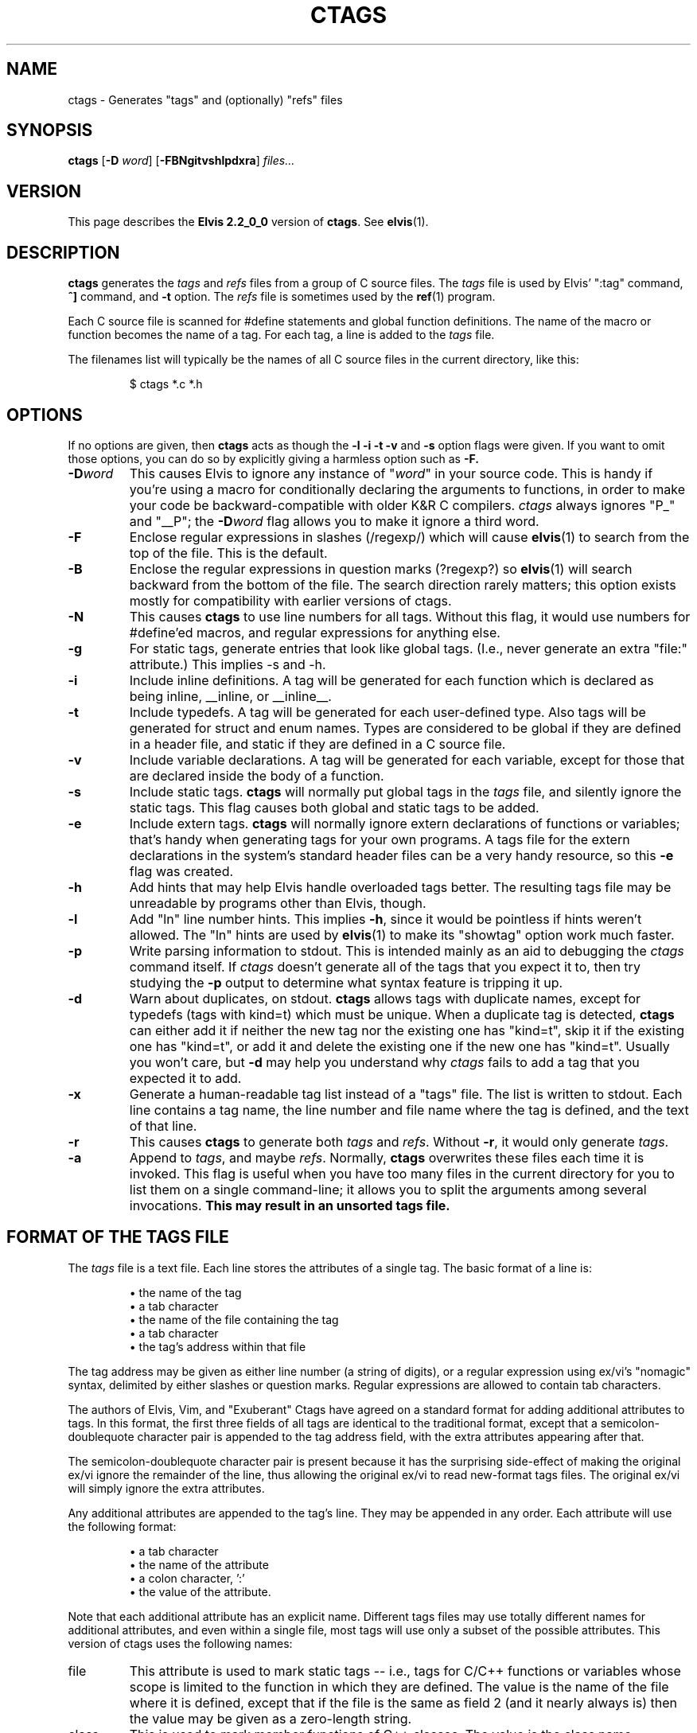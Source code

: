 .TH CTAGS 1
.SH NAME
ctags - Generates "tags" and (optionally) "refs" files
.SH SYNOPSIS
.B ctags
.RB [ -D
.IR word ]
.RB [ -FBNgitvshlpdxra ]
.I files...
.SH VERSION
This page describes the
.B Elvis 2.2_0_0
version of
.BR c\&tags .
See
.BR elvis (1).
.SH DESCRIPTION
.B ctags
generates the
.I tags
and 
.I refs
files from a group of C source files.
The
.I tags
file is used by Elvis' ":tag" command,
\fB^]\fR command, and \fB-t\fR option.
The
.I refs
file is sometimes used by the
.BR ref (1)
program.
.PP
Each C source file is scanned for #define statements and
global function definitions.
The name of the macro or function becomes the name of a tag.
For each tag, a line is added to the
.I tags
file.
.PP
The filenames list will typically be the names of all C source
files in the current directory, like this:
.RS
.nf

$ ctags *.c *.h
.RE
.fi
.SH OPTIONS
If no options are given, then
.B ctags
acts as though the
.B -l -i -t -v
and
.B -s
option flags were given.
If you want to omit those options, you can do so by explicitly giving
a harmless option such as
.BR -F.
.IP \fB-D\fIword\fR
This causes Elvis to ignore any instance of "\fIword\fR" in your source code.
This is handy if you're using a macro for conditionally declaring the arguments
to functions, in order to make your code be backward-compatible with older K&R
C compilers.
\fIctags\fR always ignores "P_" and "__P";
the \fB-D\fIword\fR flag allows you to make it ignore a third word.
.IP \fB-F\fR
Enclose regular expressions in slashes (/regexp/) which will cause
.BR elvis (1)
to search from the top of the file.
This is the default.
.IP \fB-B\fR
Enclose the regular expressions in question marks (?regexp?) so
.BR elvis (1)
will search backward from the bottom of the file.
The search direction rarely matters; this option exists mostly for
compatibility with earlier versions of ctags.
.IP \fB-N\fR
This causes
.B ctags
to use line numbers for all tags.
Without this flag, it would use numbers for #define'ed macros,
and regular expressions for anything else.
.IP \fB-g\fR
For static tags, generate entries that look like global tags.
(I.e., never generate an extra "file:" attribute.)
This implies -s and -h.
.IP \fB-i\fR
Include inline definitions.
A tag will be generated for each function which is declared as being
inline, __inline, or __inline__.
.IP \fB-t\fR
Include typedefs.
A tag will be generated for each user-defined type.
Also tags will be generated for struct and enum names.
Types are considered to be global if they are defined in a header file,
and static if they are defined in a C source file.
.IP \fB-v\fR
Include variable declarations.
A tag will be generated for each variable, except for those that are declared
inside the body of a function.
.IP \fB-s\fR
Include static tags.
.B ctags
will normally put global tags in the
.I tags
file, and silently ignore the static tags.
This flag causes both global and static tags to be added.
.IP \fB-e\fR
Include extern tags.
.B ctags
will normally ignore extern declarations of functions or variables;
that's handy when generating tags for your own programs.
A tags file for the extern declarations in the system's standard header files
can be a very handy resource, so this \fB-e\fR flag was created.
.IP \fB-h\fR
Add hints that may help Elvis handle overloaded tags better.
The resulting tags file may be unreadable by programs other than Elvis, though.
.IP \fB-l\fR
Add "ln" line number hints.
This implies \fB-h\fR, since it would be pointless if hints weren't allowed.
The "ln" hints are used by
.BR elvis (1)
to make its "showtag" option work much faster.
.IP \fB-p\fR
Write parsing information to stdout.
This is intended mainly as an aid to debugging the \fIctags\fR command itself.
If \fIctags\fR doesn't generate all of the tags that you expect it to,
then try studying the \fB-p\fR output to determine what syntax feature is
tripping it up.
.IP \fB-d\fR
Warn about duplicates, on stdout.
.B ctags
allows tags with duplicate names, except for typedefs (tags with kind=t)
which must be unique.
When a duplicate tag is detected,
.B ctags
can either add it if neither the new tag nor the existing one has "kind=t",
skip it if the existing one has "kind=t", or
add it and delete the existing one if the new one has "kind=t".
Usually you won't care, but
.B -d
may help you understand why
.I ctags
fails to add a tag that you expected it to add.
.IP \fB-x\fR
Generate a human-readable tag list instead of a "tags" file.
The list is written to stdout.
Each line contains a tag name, the line number and file name where
the tag is defined, and the text of that line.
.IP \fB-r\fP
This causes
.B ctags
to generate both 
.I tags
and
.IR refs .
Without \fB-r\fP, it would only generate
.IR tags .
.IP \fB-a\fR
Append to
.IR tags ,
and maybe
.IR refs .
Normally,
.B ctags
overwrites these files each time it is invoked.
This flag is useful when you have too many files in the current directory
for you to list them on a single command-line;
it allows you to split the arguments among several invocations.
.B "This may result in an unsorted tags file."
.SH "FORMAT OF THE TAGS FILE"
The
.I tags
file is a text file.
Each line stores the attributes of a single tag.
The basic format of a line is:
.IP
\(bu the name of the tag
.br
\(bu a tab character
.br
\(bu the name of the file containing the tag
.br
\(bu a tab character
.br
\(bu the tag's address within that file
.PP
The tag address may be given as either line number (a string of digits),
or a regular expression using ex/vi's "nomagic" syntax, delimited by either
slashes or question marks.
Regular expressions are allowed to contain tab characters.
.PP
The authors of Elvis, Vim, and "Exuberant" Ctags have agreed on a
standard format for adding additional attributes to tags.
In this format, the first three fields of all tags are identical to the
traditional format, except that a semicolon-doublequote character pair
is appended to the tag address field, with the extra attributes appearing
after that.
.PP
The semicolon-doublequote character pair is present because it has the
surprising side-effect of making the original ex/vi ignore the remainder
of the line, thus allowing the original ex/vi to read new-format tags files.
The original ex/vi will simply ignore the extra attributes.
.PP
Any additional attributes are appended to the tag's line.
They may be appended in any order.
Each attribute will use the following format:
.IP
\(bu a tab character
.br
\(bu the name of the attribute
.br
\(bu a colon character, ':'
.br
\(bu the value of the attribute.
.PP
Note that each additional attribute has an explicit name.
Different tags files may use totally different names for additional attributes,
and even within a single file, most tags will use only a subset of the
possible attributes.
This version of ctags uses the following names:
.IP file
This attribute is used to mark static tags -- i.e., tags for C/C++ functions
or variables whose scope is limited to the function in which they are
defined.
The value is the name of the file where it is defined,
except that if the file is the same as field 2
(and it nearly always is)
then the value may be given as a zero-length string.
.IP class
This is used to mark member functions of C++ classes.
The value is the class name.
However, currently ctags doesn't do a very good job of detecting whether a
function is a member function or not.
.IP kind
This attribute's value is a single letter, indicating the lexical type
of the tagged identifier:
\fBf\fR for a function,
\fBt\fR for a typedef,
\fBs\fR for a struct tag,
\fBu\fR for a union tag,
\fBv\fR for a variable,
\fBd\fR for a macro definition, or
\fBx\fR for an extern declaration.
.IP
Note that in the tags file, the "kind:" label is omitted, for the sake of compactness.
.IP ln
This gives the line number where the tag was defined.
It is redundant, but it is still somewhat useful because it allows
.BR elvis (1)'s
"showtag" option to work faster.
.PP
The values can only contain tabs if those tabs are converted to the '\\t'
(backslash-t) notation.
Similarly, a newline, carriage return, or literal backslash can be given
as '\\n', '\\r', or '\\\\' respectively.
For MS-DOS file names, this means the names must use double backslashes.
Space characters don't require any special encoding.
(This doesn't apply to file names in the
.I tagfile
field, where names can be given without any special encoding.
It only applies to file names in extra fields.)
.PP
As a special case, if an extra attribute contains no ':' to delimit the
name from the value, then the attribute string is assumed to be the value
of an attribute named "kind".
Usually this will be a single letter indicating what type of token the
tag represents -- 'f' for function, 'v' for variable, and so on.
.PP
Here's an example of a new-format tag:
.RS
.nf
bar	foo.c	/^void Foo::bar(int zot)$/;"	class:Foo
.fi
.RE
The tagname is "bar", to match its function's name.
The tagfile is "foo.c".
The tagaddress is a regular expression containing the whole definition line.
Note that a semicolon-doublequote character pair has been appended to the
tagaddress.
There is only one additional attribute, with the name "class" and the value
"Foo".
.SH FILES
.IP tags
A cross-reference that lists each tag name, the name of the source file that
contains it, and a way to locate a particular line in the source file.
.IP refs
The
.I refs
file contains the definitions for each tag in the
.I tags
file, and very little else.
This file can be useful, for example, when licensing restrictions prevent
you from making the source code to the standard C library readable by everybody,
but you still want everybody to know what arguments the library functions need.
.SH BUGS
.B ctags
is sensitive to indenting and line breaks.
Consequently, it might not discover all of the tags in a file that
is formatted in an unusual way.
.PP
The
.B -a
flag causes tag files to be appended, but not necessarily sorted.
Some programs expect tags files to be sorted, and will misbehave if they
aren't.
Also, the new format allows a "!_TAG_FILE_SORTED" marker near the top of the
file to indicate whether the file is sorted, but that might not be accurate
after new tags are appended to the file.
Consequently, you should avoid the use of
.BR -a .
.PP
The new standard doesn't specify how overloaded operators are to be labelled.
If your C++ source contains a definition of operator+=(), then this version of
.B ctags
will store a tag named "operator+=".
Other versions of ctags could simply use the name "+=".

.SH "SEE ALSO"
.BR elvis (1),
.BR ref (1)
.SH AUTHOR
Steve Kirkendall
.br
kirkenda@cs.pdx.edu
